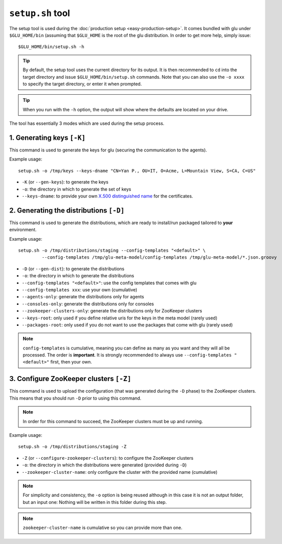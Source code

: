 .. Copyright (c) 2013 Yan Pujante

   Licensed under the Apache License, Version 2.0 (the "License"); you may not
   use this file except in compliance with the License. You may obtain a copy of
   the License at

   http://www.apache.org/licenses/LICENSE-2.0

   Unless required by applicable law or agreed to in writing, software
   distributed under the License is distributed on an "AS IS" BASIS, WITHOUT
   WARRANTIES OR CONDITIONS OF ANY KIND, either express or implied. See the
   License for the specific language governing permissions and limitations under
   the License.

 
.. _setup-tool:

``setup.sh`` tool
=================
The setup tool is used during the :doc:`production setup <easy-production-setup>`. It comes bundled with glu under ``$GLU_HOME/bin`` (assuming that ``$GLU_HOME`` is the root of the glu distribution. In order to get more help, simply issue::

  $GLU_HOME/bin/setup.sh -h

.. tip::
   By default, the setup tool uses the current directory for its output. It is then recommended to ``cd`` into the target directory and issue ``$GLU_HOME/bin/setup.sh`` commands. Note that you can also use the ``-o xxxx`` to specify the target directory, or enter it when prompted.

.. tip::
   When you run with the ``-h`` option, the output will show where the defaults are located on your drive.

The tool has essentially 3 modes which are used during the setup process.

1. Generating keys ``[-K]``
---------------------------

.. image:: /images/glu-setup-K-800.png
   :align: center
   :alt: Generating keys

This command is used to generate the keys for glu (securing the communication to the agents).

Example usage::

  setup.sh -o /tmp/keys --keys-dname "CN=Yan P., OU=IT, O=Acme, L=Mountain View, S=CA, C=US"

* ``-K`` (or ``--gen-keys``): to generate the keys
* ``-o``: the directory in which to generate the set of keys 
* ``--keys-dname``: to provide your own `X.500 distinguished name <http://docs.oracle.com/javase/7/docs/technotes/tools/solaris/keytool.html#DName>`_ for the certificates.

2. Generating the distributions ``[-D]``
----------------------------------------

.. image:: /images/glu-setup-D-800.png
   :align: center
   :alt: Generating the distributions

This command is used to generate the distributions, which are ready to install/run packaged tailored to **your** environment.

Example usage::

  setup.sh -o /tmp/distributions/staging --config-templates "<default>" \
           --config-templates /tmp/glu-meta-model/config-templates /tmp/glu-meta-model/*.json.groovy

* ``-D`` (or ``--gen-dist``): to generate the distributions
* ``-o``: the directory in which to generate the distributions
* ``--config-templates "<default>"``: use the config templates that comes with glu
* ``--config-templates xxx``: use your own (cumulative)
* ``--agents-only``: generate the distributions only for agents
* ``--consoles-only``: generate the distributions only for consoles
* ``--zookeeper-clusters-only``: generate the distributions only for ZooKeeper clusters
* ``--keys-root``: only used if you define relative uris for the keys in the meta model (rarely used)
* ``--packages-root``: only used if you do not want to use the packages that come with glu (rarely used)

.. note::
   ``config-templates`` is cumulative, meaning you can define as many as you want and they will all be processed. The order is **important**. It is strongly recommended to always use ``--config-templates "<default>"`` first, then your own.

3. Configure ZooKeeper clusters ``[-Z]``
----------------------------------------

.. image:: /images/glu-setup-Z-800.png
   :align: center
   :alt: Configure ZooKeeper clusters

This command is used to upload the configuration (that was generated during the ``-D`` phase) to the ZooKeeper clusters. This means that you should run ``-D`` prior to using this command.

.. note::
   In order for this command to succeed, the ZooKeeper clusters must be up and running.

Example usage::

  setup.sh -o /tmp/distributions/staging -Z

* ``-Z`` (or ``--configure-zookeeper-clusters``): to configure the ZooKeeper clusters
* ``-o``: the directory in which the distributions were generated (provided during ``-D``)
* ``--zookeeper-cluster-name``: only configure the cluster with the provided name (cumulative)

.. note::
   For simplicity and consistency, the ``-o`` option is being reused although in this case it is not an output folder, but an input one: Nothing will be written in this folder during this step.

.. note::
   ``zookeeper-cluster-name`` is cumulative so you can provide more than one.